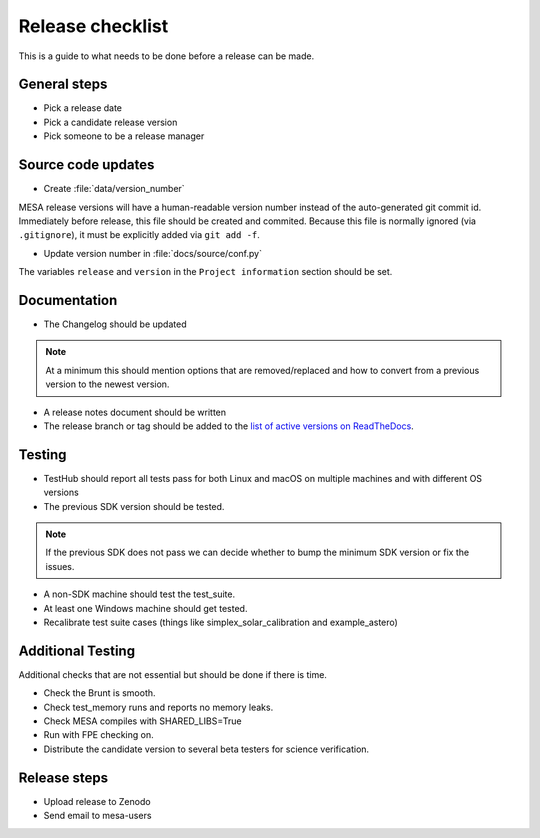 Release checklist
=================

This is a guide to what needs to be done before a release can be made.

General steps
-------------

- Pick a release date 
- Pick a candidate release version
- Pick someone to be a release manager



Source code updates
-------------------

- Create :file:`data/version_number`

MESA release versions will have a human-readable version number
instead of the auto-generated git commit id.  Immediately before
release, this file should be created and commited.  Because this file
is normally ignored (via ``.gitignore``), it must be explicitly added
via ``git add -f``.

- Update version number in :file:`docs/source/conf.py`

The variables ``release`` and ``version`` in the ``Project
information`` section should be set.


Documentation
-------------

- The Changelog should be updated

.. note::
    At a minimum this should mention options that are removed/replaced and how to convert from a previous version to the newest version.

- A release notes document should be written

- The release branch or tag should be added to the `list of active versions on ReadTheDocs <https://readthedocs.org/projects/mesa-doc/versions/>`__.


Testing
-------


- TestHub should report all tests pass for both Linux and macOS on multiple machines and with different OS versions
- The previous SDK version should be tested.

.. note::
    If the previous SDK does not pass we can decide whether to bump the minimum SDK version or fix the issues.

- A non-SDK machine should test the test_suite.
- At least one Windows machine should get tested.
- Recalibrate test suite cases (things like simplex_solar_calibration and example_astero)


Additional Testing
------------------

Additional checks that are not essential but should be done if there is time.

- Check the Brunt is smooth.
- Check test_memory runs and reports no memory leaks.
- Check MESA compiles with SHARED_LIBS=True
- Run with FPE checking on.
- Distribute the candidate version to several beta testers for science verification.



Release steps
-------------

- Upload release to Zenodo
- Send email to mesa-users




